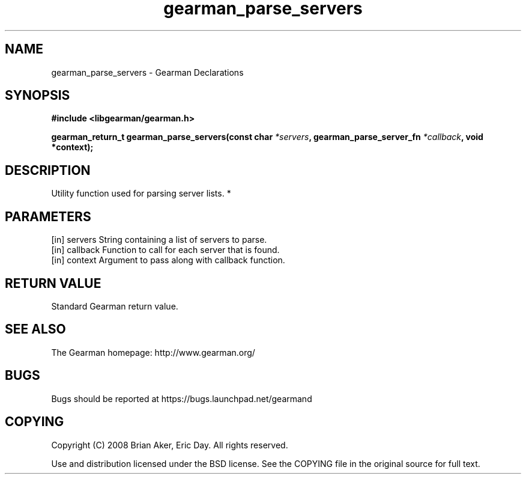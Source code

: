 .TH gearman_parse_servers 3 2010-03-15 "Gearman" "Gearman"
.SH NAME
gearman_parse_servers \- Gearman Declarations
.SH SYNOPSIS
.B #include <libgearman/gearman.h>
.sp
.BI " gearman_return_t gearman_parse_servers(const char " *servers ",  gearman_parse_server_fn " *callback ",  void *context);"
.SH DESCRIPTION
Utility function used for parsing server lists.
*
.SH PARAMETERS
.TP
.BR 
[in] servers String containing a list of servers to parse.
.TP
.BR 
[in] callback Function to call for each server that is found.
.TP
.BR 
[in] context Argument to pass along with callback function.
.SH "RETURN VALUE"
Standard Gearman return value.
.SH "SEE ALSO"
The Gearman homepage: http://www.gearman.org/
.SH BUGS
Bugs should be reported at https://bugs.launchpad.net/gearmand
.SH COPYING
Copyright (C) 2008 Brian Aker, Eric Day. All rights reserved.

Use and distribution licensed under the BSD license. See the COPYING file in the original source for full text.
